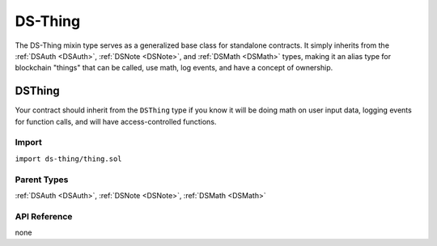 
########
DS-Thing
########

.. image:: https://img.shields.io/badge/view%20source-github-blue.svg?style=flat-square
   :target: https://github.com/dapphub/ds-thing

The DS-Thing mixin type serves as a generalized base class for standalone contracts. It simply inherits from the :ref:`DSAuth <DSAuth>`, :ref:`DSNote <DSNote>`, and :ref:`DSMath <DSMath>` types, making it an alias type for blockchain "things" that can be called, use math, log events, and have a concept of ownership.

.. _DSThing:

DSThing
=======

Your contract should inherit from the ``DSThing`` type if you know it will be doing math on user input data, logging events for function calls, and will have access-controlled functions.

Import
------
``import ds-thing/thing.sol``

Parent Types
------------

:ref:`DSAuth <DSAuth>`, :ref:`DSNote <DSNote>`, :ref:`DSMath <DSMath>`


API Reference
-------------

none